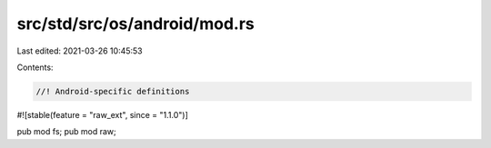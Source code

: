 src/std/src/os/android/mod.rs
=============================

Last edited: 2021-03-26 10:45:53

Contents:

.. code-block:: rs

    //! Android-specific definitions

#![stable(feature = "raw_ext", since = "1.1.0")]

pub mod fs;
pub mod raw;


